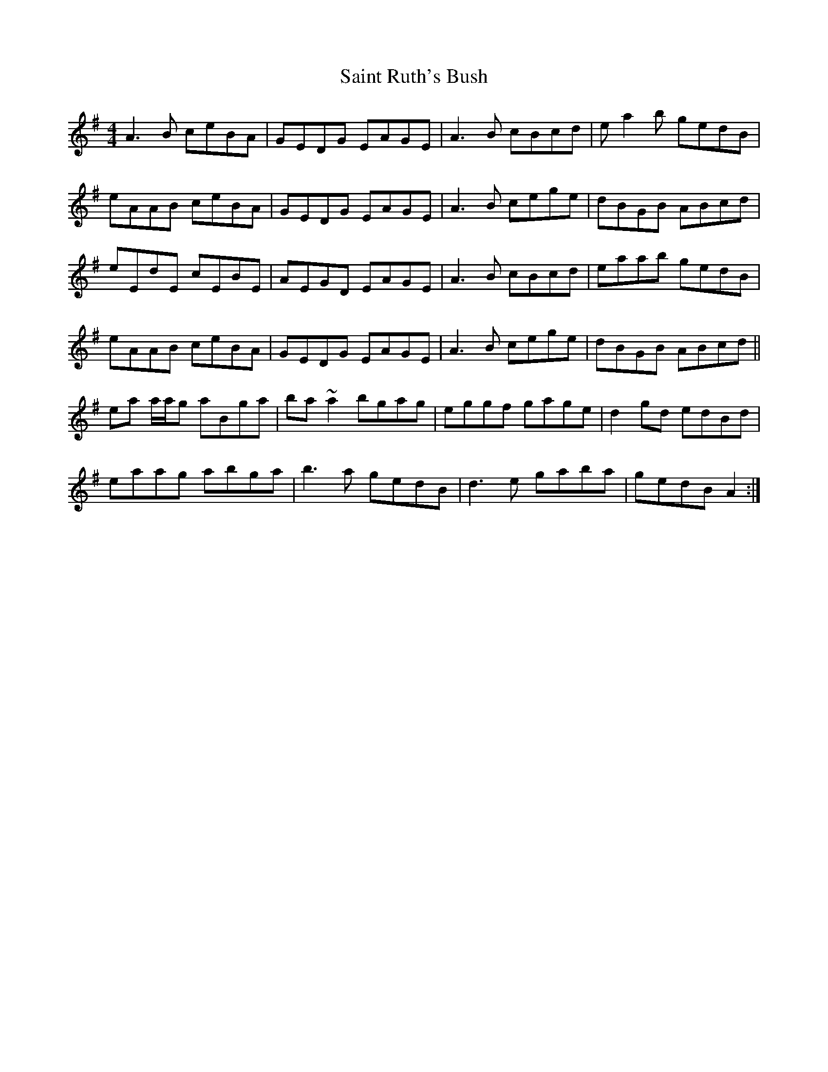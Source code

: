 X: 35729
T: Saint Ruth's Bush
R: reel
M: 4/4
K: Adorian
A3B ceBA|GEDG EAGE|A3B cBcd|ea2b gedB|
eAAB ceBA|GEDG EAGE|A3B cege|dBGB ABcd|
eEdE cEBE|AEGD EAGE|A3B cBcd|eaab gedB|
eAAB ceBA|GEDG EAGE|A3B cege|dBGB ABcd||
ea a/a/g aBga|ba ~a2 bgag|eggf gage|d2 gd edBd|
eaag abga|b3 a gedB|d3 e gaba|gedB A2:|

